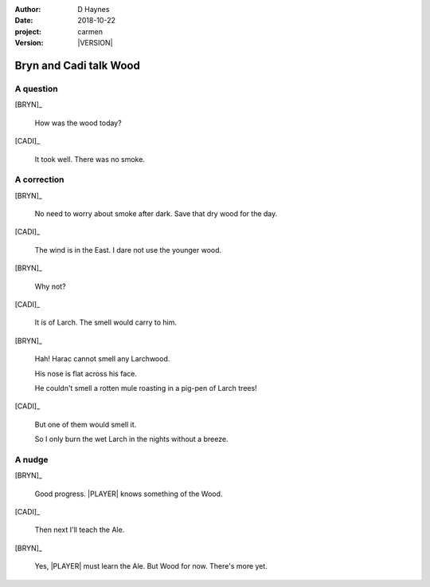 
..  This is a Turberfield dialogue file (reStructuredText).
    Scene ~~
    Shot --

.. |VERSION| property:: carmen.logic.version

:author: D Haynes
:date: 2018-10-22
:project: carmen
:version: |VERSION|

.. entity:: LOCATION
   :types: carmen.types.Location
   :states: carmen.types.Spot.grid_1208
            carmen.types.Spot.grid_1208

.. entity:: PLAYER
   :types: carmen.types.Player
   :states: carmen.types.Spot.grid_1208

.. entity:: NARRATOR
   :types: carmen.types.Narrator

.. entity:: BRYN
   :types: carmen.types.Character

.. entity:: CADI
   :types: carmen.types.Character

Bryn and Cadi talk Wood
~~~~~~~~~~~~~~~~~~~~~~~

A question
----------

[BRYN]_

    How was the wood today?

[CADI]_

    It took well. There was no smoke.

A correction
------------

[BRYN]_

    No need to worry about smoke after dark. Save that dry wood for the day.

[CADI]_

    The wind is in the East. I dare not use the younger wood.

[BRYN]_

    Why not?

[CADI]_

    It is of Larch. The smell would carry to him.

[BRYN]_

    Hah! Harac cannot smell any Larchwood.

    His nose is flat across his face.

    He couldn't smell a rotten mule roasting in a pig-pen of Larch trees!

[CADI]_

    But one of them would smell it.

    So I only burn the wet Larch in the nights without a breeze.

A nudge
-------

[BRYN]_

    Good progress. |PLAYER| knows something of the Wood.

[CADI]_

    Then next I'll teach the Ale.

[BRYN]_

    Yes, |PLAYER| must learn the Ale. But Wood for now. There's more yet.

.. |PLAYER| property:: PLAYER.name.firstname
